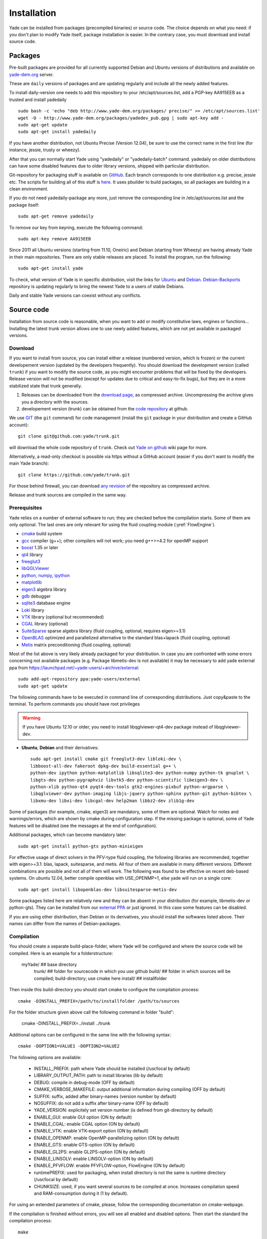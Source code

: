 ###############
Installation
###############

Yade can be installed from packages (precompiled binaries) or source code. 
The choice depends on what you need: if you don't plan to modify Yade itself, 
package installation is easier. In the contrary case, you must download and 
install source code.

Packages
----------

Pre-built packages are provided for all currently supported Debian and Ubuntu 
versions of distributions and available on `yade-dem.org <http://yade-dem.org/packages/>`_  
server. 

These are ``daily`` versions of packages and are updating regularly and include 
all the newly added features.

To install daily-version one needs to add this repository to your 
/etc/apt/sources.list, add a PGP-key AA915EEB as a trusted and install yadedaily ::

	sudo bash -c 'echo "deb http://www.yade-dem.org/packages/ precise/" >> /etc/apt/sources.list'
	wget -O - http://www.yade-dem.org/packages/yadedev_pub.gpg | sudo apt-key add -
	sudo apt-get update
	sudo apt-get install yadedaily

If you have another distribution, not Ubuntu Precise (Version 12.04), be sure to use the
correct name in the first line (for instance, jessie, trusty or wheezy).

After that you can normally start Yade using "yadedaily" or "yadedaily-batch" command.
yadedaily on older distributions can have some disabled features due to older library
versions, shipped with particular distribution. 

Git-repository for packaging stuff is available on `GitHub <https://github.com/yade/yadedaily/>`_. 
Each branch corresponds to one distribution e.g. precise, jessie etc.
The scripts for building all of this stuff is `here <https://github.com/yade/trunk/tree/master/scripts/ppa>`_. 
It uses pbuilder to build packages, so all packages are building in a clean environment.

If you do not need yadedaily-package any more, just remove the
corresponding line in /etc/apt/sources.list and the package itself::

	sudo apt-get remove yadedaily

To remove our key from keyring, execute the following command::

	sudo apt-key remove AA915EEB

Since 2011 all Ubuntu versions (starting from 11.10, Oneiric) and Debian (starting from Wheezy) 
are having already Yade in their main repositories. There are only stable releases are placed.
To install the program, run the following::

	sudo apt-get install yade

To check, what version of Yade is in specific distribution, visit the links
for `Ubuntu <https://launchpad.net/ubuntu/+source/yade>`_ and 
`Debian <http://packages.qa.debian.org/y/yade.html>`_. 
`Debian-Backports <http://backports.debian.org/Instructions>`_ 
repository is updating regularly to bring the newest Yade to a users of stable 
Debians.

Daily and stable Yade versions can coexist without any conflicts.

Source code
------------

Installation from source code is reasonable, when you want to add or 
modify constitutive laws, engines or functions... Installing the latest 
trunk version allows one to use newly added features, which are not yet 
available in packaged versions. 

Download
^^^^^^^^^^

If you want to install from source, you can install either a release 
(numbered version, which is frozen) or the current developement version 
(updated by the developers frequently). You should download the development 
version (called ``trunk``) if you want to modify the source code, as you 
might encounter problems that will be fixed by the developers. Release 
version will not be modified (except for updates due to critical and 
easy-to-fix bugs), but they are in a more stabilized state that trunk 
generally.

#. Releases can be downloaded from the `download page <https://launchpad.net/yade/+download>`_, as compressed archive. Uncompressing the archive gives you a directory with the sources.
#. developement version (trunk) can be obtained from the `code repository <https://github.com/yade/>`_ at github.

We use `GIT <http://git-scm.com/>`_ (the ``git`` command) for code 
management (install the ``git`` package in your distribution and create a GitHub account)::

		git clone git@github.com:yade/trunk.git

will download the whole code repository of ``trunk``. Check out `Yade on github
<https://www.yade-dem.org/wiki/Yade_on_github>`_ wiki page for more.

Alternatively, a read-only checkout is possible via https without a GitHub account (easier if you don't want to modify the main Yade branch)::

		git clone https://github.com/yade/trunk.git
   
For those behind firewall, you can download `any revision  <https://www.yade-dem.org/source/>`_ of the repository as compressed archive.

Release and trunk sources are compiled in the same way.

Prerequisites
^^^^^^^^^^^^^

Yade relies on a number of external software to run; they are checked before the compilation starts.
Some of them are only optional. The last ones are only relevant for using the fluid coupling module (:yref:`FlowEngine`).

* `cmake <http://www.cmake.org/>`_ build system
* `gcc <http://www.gcc.gnu.org>`_ compiler (g++); other compilers will not work; you need g++>=4.2 for openMP support
* `boost <http://www.boost.org/>`_ 1.35 or later
* `qt4 <http://www.qt.nokia.com>`_ library
* `freeglut3 <http://freeglut.sourceforge.net>`_
* `libQGLViewer <http://www.libqglviewer.com>`_
* `python <http://www.python.org>`_, `numpy <http://numpy.scipy.org>`_, `ipython <http://ipython.scipy.org>`_
* `matplotlib <http://matplotlib.sf.net>`_
* `eigen3 <http://eigen.tuxfamily.org>`_ algebra library
* `gdb <http://www.gnu.org/software/gdb>`_ debugger
* `sqlite3 <http://www.sqlite.org>`_ database engine
* `Loki <http://loki-lib.sf.net>`_ library
* `VTK <http://www.vtk.org/>`_ library (optional but recommended)
* `CGAL <http://www.cgal.org/>`_ library (optional)
* `SuiteSparse <http://www.cise.ufl.edu/research/sparse/SuiteSparse/>`_ sparse algebra library (fluid coupling, optional, requires eigen>=3.1)
* `OpenBLAS <http://www.openblas.net/>`_ optimized and parallelized alternative to the standard blas+lapack (fluid coupling, optional)
* `Metis <http://glaros.dtc.umn.edu/gkhome/metis/metis/overview/>`_ matrix preconditioning (fluid coupling, optional)

Most of the list above is very likely already packaged for your distribution. In case you are confronted
with some errors concerning not available packages (e.g. Package libmetis-dev is not available) it may be necessary 
to add yade external ppa from https://launchpad.net/~yade-users/+archive/external::

	sudo add-apt-repository ppa:yade-users/external 
	sudo apt-get update 

The following commands have to be executed in command line of corresponding 
distributions. Just copy&paste to the terminal. To perform commands you 
should have root privileges

.. warning:: If you have Ubuntu 12.10 or older, you need to install libqglviewer-qt4-dev
 package instead of libqglviewer-dev.

 
* **Ubuntu**, **Debian** and their derivatives::

		sudo apt-get install cmake git freeglut3-dev libloki-dev \
		libboost-all-dev fakeroot dpkg-dev build-essential g++ \
		python-dev ipython python-matplotlib libsqlite3-dev python-numpy python-tk gnuplot \
		libgts-dev python-pygraphviz libvtk5-dev python-scientific libeigen3-dev \
		python-xlib python-qt4 pyqt4-dev-tools gtk2-engines-pixbuf python-argparse \
		libqglviewer-dev python-imaging libjs-jquery python-sphinx python-git python-bibtex \
		libxmu-dev libxi-dev libcgal-dev help2man libbz2-dev zlib1g-dev
		

Some of packages (for example, cmake, eigen3) are mandatory, some of them
are optional. Watch for notes and warnings/errors, which are shown
by cmake during configuration step. If the missing package is optional,
some of Yade features will be disabled (see the messages at the end of configuration).
		
Additional packages, which can become mandatory later::

		sudo apt-get install python-gts python-minieigen
		
For effective usage of direct solvers in the PFV-type fluid coupling, the following libraries are recommended, together with eigen>=3.1: blas, lapack, suitesparse, and metis.
All four of them are available in many different versions. Different combinations are possible and not all of them will work. The following was found to be effective on recent deb-based systems. On ubuntu 12.04, better compile openblas with USE_OPENMP=1, else yade will run on a single core::

		sudo apt-get install libopenblas-dev libsuitesparse-metis-dev

Some packages listed here are relatively new and they can be absent
in your distribution (for example, libmetis-dev or python-gts). They can be 
installed from our `external PPA <https://launchpad.net/~yade-users/+archive/external/>`_
or just ignored. In this case some features can be disabled.

If you are using other distribution, than Debian or its derivatives, you should
install the softwares listed above. Their names can differ from the 
names of Debian-packages.


Compilation
^^^^^^^^^^^

You should create a separate build-place-folder, where Yade will be configured 
and where the source code will be compiled. Here is an example for a folderstructure:

    myYade/           ## base directory
            trunk/      ## folder for sourcecode in which you use github
            build/      ## folder in which sources will be compiled; build-directory; use cmake here
            install/    ## installfolder

Then inside this build-directory you should start cmake to configure the compilation process::

	cmake -DINSTALL_PREFIX=/path/to/installfolder /path/to/sources

For the folder structure given above call the following command in folder "build":

    cmake -DINSTALL_PREFIX=../install ../trunk

Additional options can be configured in the same line with the following 
syntax::

	cmake -DOPTION1=VALUE1 -DOPTION2=VALUE2
	
The following options are available:
	
	* INSTALL_PREFIX: path where Yade should be installed (/usr/local by default)
	* LIBRARY_OUTPUT_PATH: path to install libraries (lib by default)
	* DEBUG: compile in debug-mode (OFF by default)
	* CMAKE_VERBOSE_MAKEFILE: output additional information during compiling (OFF by default)
	* SUFFIX: suffix, added after binary-names (version number by default)
	* NOSUFFIX: do not add a suffix after binary-name (OFF by default)
	* YADE_VERSION: explicitely set version number (is defined from git-directory by default)
	* ENABLE_GUI: enable GUI option (ON by default)
	* ENABLE_CGAL: enable CGAL option (ON by default)
	* ENABLE_VTK: enable VTK-export option (ON by default)
	* ENABLE_OPENMP: enable OpenMP-parallelizing option (ON by default)
	* ENABLE_GTS: enable GTS-option (ON by default)
	* ENABLE_GL2PS: enable GL2PS-option (ON by default)
	* ENABLE_LINSOLV: enable LINSOLV-option (ON by default)
	* ENABLE_PFVFLOW: enable PFVFLOW-option, FlowEngine (ON by default)
	* runtimePREFIX: used for packaging, when install directory is not the same is runtime directory (/usr/local by default)
	* CHUNKSIZE: used, if you want several sources to be compiled at once. Increases compilation speed and RAM-consumption during it (1 by default).

For using an extended parameters of cmake, please, follow the corresponding
documentation on cmake-webpage. 

If the compilation is finished without errors, you will see all enabled 
and disabled options. Then start the standard the compilation process::

	make

Installing performs with the following command::

	make install

The "install" command will in fact also recompile if source files have been modified. 
Hence there is no absolute need to type the two commands separately.

The compilation process can take a long time, be patient. An additional
parameter on many cores systems ``-j`` can be added to decrease compilation time
and split the compilation on many cores. For example, on 4-core machines
it would be reasonable to set the parameter ``-j4``. Note, the Yade requires
approximately 2GB/core for compilation, otherwise the swap-file will be used
and a compilation time dramatically increases. After compilation finished successfully
the new built can be started by navigating to /path/to/installfolder/bin and calling yade via (based on version yade-2014-02-20.git-a7048f4)::
    
    cd /path/to/installfolder/bin 
    ./yade-2014-02-20.git-a7048f4

For building the documentation you should at first execute the command "make install"
and then "make doc" to build it. The generated files will be stored in your current
build directory/doc/sphinx/_build.

"make manpage" command generates and moves manpages in a standard place.
"make check" command executes standard test to check the functionality of compiled program.

Yade can be compiled not only by GCC-compiler, but also by `CLANG <http://clang.llvm.org/>`_ 
front-end for the LLVM compiler. For that you set the environment variables CC and CXX 
upon detecting the C and C++ compiler to use::

	export CC=/usr/bin/clang
	export CXX=/usr/bin/clang++
	cmake -DOPTION1=VALUE1 -DOPTION2=VALUE2

Clang does not support OpenMP-parallelizing for the moment, that is why the 
feature will be disabled.
